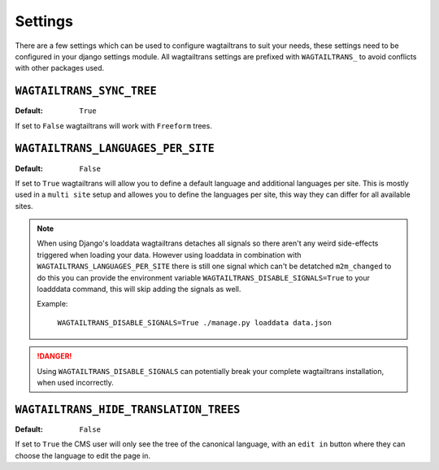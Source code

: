 .. _settings:


========
Settings
========

There are a few settings which can be used to configure wagtailtrans to suit
your needs, these settings need to be configured in your django settings module.
All wagtailtrans settings are prefixed with ``WAGTAILTRANS_`` to avoid conflicts
with other packages used.


``WAGTAILTRANS_SYNC_TREE``
--------------------------

:Default: ``True``

If set to ``False`` wagtailtrans will work with ``Freeform`` trees.

.. seealso::
    The documentation about :ref:`synchronized_trees`

.. seealso::
    The documentation about :ref:`freeform_trees`


``WAGTAILTRANS_LANGUAGES_PER_SITE``
-----------------------------------

:Default: ``False``

If set to ``True`` wagtailtrans will allow you to define a default language and
additional languages per site. This is mostly used in a ``multi site`` setup and
allowes you to define the languages per site, this way they can differ for all
available sites.

.. note::

    When using Django's loaddata wagtailtrans detaches all signals so there
    aren't any weird side-effects triggered when loading your data. However
    using loaddata in combination with ``WAGTAILTRANS_LANGUAGES_PER_SITE`` there
    is still one signal which can't be detatched ``m2m_changed`` to do this you
    can provide the environment variable ``WAGTAILTRANS_DISABLE_SIGNALS=True`` to
    your loadddata command, this will skip adding the signals as well.

    Example:

        ``WAGTAILTRANS_DISABLE_SIGNALS=True ./manage.py loaddata data.json``


.. danger::

    Using ``WAGTAILTRANS_DISABLE_SIGNALS`` can potentially break your complete
    wagtailtrans installation, when used incorrectly.


``WAGTAILTRANS_HIDE_TRANSLATION_TREES``
---------------------------------------

:Default: ``False``

If set to ``True`` the CMS user will only see the tree of the canonical
language, with an ``edit in`` button where they can choose the language to edit
the page in.
